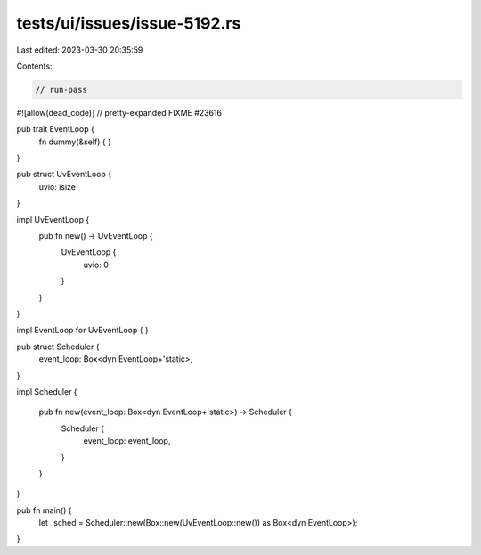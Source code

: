 tests/ui/issues/issue-5192.rs
=============================

Last edited: 2023-03-30 20:35:59

Contents:

.. code-block:: rs

    // run-pass
#![allow(dead_code)]
// pretty-expanded FIXME #23616

pub trait EventLoop {
    fn dummy(&self) { }
}

pub struct UvEventLoop {
    uvio: isize
}

impl UvEventLoop {
    pub fn new() -> UvEventLoop {
        UvEventLoop {
            uvio: 0
        }
    }
}

impl EventLoop for UvEventLoop {
}

pub struct Scheduler {
    event_loop: Box<dyn EventLoop+'static>,
}

impl Scheduler {

    pub fn new(event_loop: Box<dyn EventLoop+'static>) -> Scheduler {
        Scheduler {
            event_loop: event_loop,
        }
    }
}

pub fn main() {
    let _sched = Scheduler::new(Box::new(UvEventLoop::new()) as Box<dyn EventLoop>);
}


